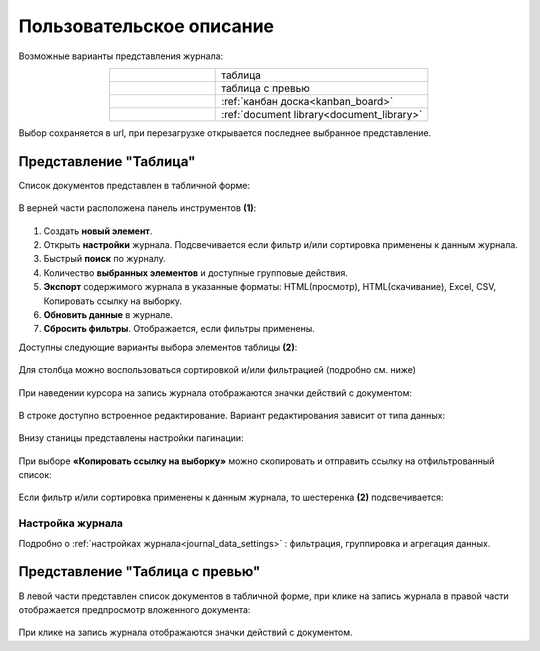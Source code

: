 Пользовательское описание
===========================

 .. image:: _static/view_type.png
       :width: 700
       :align: center

Возможные варианты представления журнала:

.. list-table:: 
      :widths: 10 20
      :align: center
      :class: tight-table  

      * - |
  
              .. image:: _static/user/01.png
                     :width: 30
                     :align: center

        - таблица
      * - |
  
              .. image:: _static/user/02.png
                     :width: 30
                     :align: center

        - таблица с превью
      * - |
  
              .. image:: _static/user/03.png
                     :width: 30
                     :align: center

        - :ref:`канбан доска<kanban_board>`
      * - |
  
              .. image:: _static/user/04.png
                     :width: 30
                     :align: center

        - :ref:`document library<document_library>`


Выбор сохраняется в url, при перезагрузке открывается последнее выбранное представление.

Представление "Таблица"
--------------------------

Список документов представлен в табличной форме:

 .. image:: _static/user/j_user_1.png
       :width: 800
       :align: center

В верней части расположена панель инструментов **(1)**:

 .. image:: _static/user/j_user_2.png
       :width: 600
       :align: center

1. Cоздать **новый элемент**.
2. Открыть **настройки** журнала. Подсвечивается если фильтр и/или сортировка применены к данным журнала.
3. Быстрый **поиск** по журналу.
4. Количество **выбранных элементов** и доступные групповые действия.
5. **Экспорт** содержимого журнала в указанные форматы: HTML(просмотр), HTML(скачивание), Excel, CSV, Копировать ссылку на выборку.
6. **Обновить данные** в журнале.
7. **Сбросить фильтры**. Отображается, если фильтры применены.

Доступны следующие варианты выбора элементов таблицы **(2)**:

 .. image:: _static/user/j_user_9.png
       :width: 400
       :align: center

Для столбца можно воспользоваться сортировкой и/или фильтрацией (подробно см. ниже)

 .. image:: _static/user/j_user_10.png
       :width: 400
       :align: center

При наведении курсора на запись журнала отображаются значки действий с документом: 

 .. image:: _static/user/j_user_11.png
       :width: 600
       :align: center
 
В строке доступно встроенное редактирование. Вариант редактирования зависит от типа данных:
 
  .. image:: _static/user/j_user_12.png
       :width: 800
       :align: center

Внизу станицы представлены настройки пагинации:
 
 .. image:: _static/user/j_user_13.png
       :width: 200
       :align: center

При выборе **«Копировать ссылку на выборку»** можно скопировать и отправить ссылку на отфильтрованный список: 

 .. image:: _static/user/j_user_14.png
       :width: 400
       :align: center

Если фильтр и/или сортировка применены к данным журнала, то шестеренка **(2)** подсвечивается:

  .. image:: _static/user/j_user_30.png
       :width: 600
       :align: center


Настройка журнала
~~~~~~~~~~~~~~~~~~

Подробно о :ref:`настройках журнала<journal_data_settings>` : фильтрация, группировка и агрегация данных.


Представление "Таблица с превью"
---------------------------------

В левой части представлен список документов в табличной форме, при клике на запись журнала в правой части отображается предпросмотр вложенного документа:

  .. image:: _static/user/j_user_24.png
       :width: 800
       :align: center

При клике на запись журнала отображаются значки действий с документом.